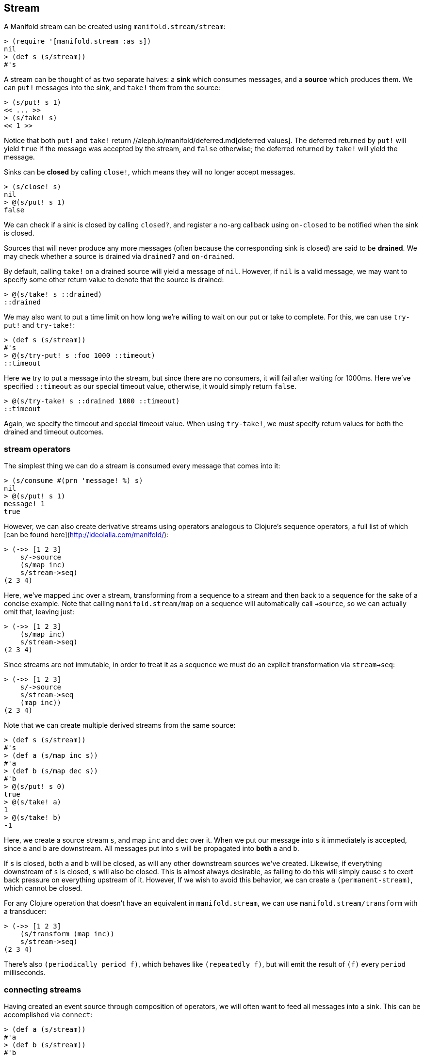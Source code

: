 == Stream
A Manifold stream can be created using `manifold.stream/stream`:

[source,clojure]
----
> (require '[manifold.stream :as s])
nil
> (def s (s/stream))
#'s
----

A stream can be thought of as two separate halves: a *sink*  which consumes messages, and a *source*  which produces them.
We can `put!` messages into the sink, and `take!` them from the source:


[source,clojure]
----
> (s/put! s 1)
<< ... >>
> (s/take! s)
<< 1 >>
----

Notice that both `put!` and `take!` return //aleph.io/manifold/deferred.md[deferred values].  The deferred returned by `put!` will yield
`true` if the message was accepted by the stream, and `false` otherwise; the deferred returned by `take!` will yield the message.

Sinks can be *closed* by calling `close!`, which means they will no longer accept messages.

[source,clojure]
----
> (s/close! s)
nil
> @(s/put! s 1)
false
----

We can check if a sink is closed by calling `closed?`, and register a no-arg callback using `on-closed` to be notified when
the sink is closed.

Sources that will never produce any more messages (often because the corresponding sink is closed) are said to be **drained**.
We may check whether a source is drained via `drained?` and `on-drained`.

By default, calling `take!` on a drained source will yield a message of `nil`.  However, if `nil` is a valid message, we may
want to specify some other return value to denote that the source is drained:


[source,clojure]
----
> @(s/take! s ::drained)
::drained
----

We may also want to put a time limit on how long we're willing to wait on our put or take to complete.  For this, we can use
`try-put!` and `try-take!`:

[source,clojure]
----
> (def s (s/stream))
#'s
> @(s/try-put! s :foo 1000 ::timeout)
::timeout
----

Here we try to put a message into the stream, but since there are no consumers, it will fail after waiting for 1000ms.  Here
we've specified `::timeout` as our special timeout value, otherwise, it would simply return `false`.

[source,clojure]
----
> @(s/try-take! s ::drained 1000 ::timeout)
::timeout
----

Again, we specify the timeout and special timeout value.  When using `try-take!`, we must specify return values for both the
drained and timeout outcomes.

=== stream operators

The simplest thing we can do a stream is consumed every message that comes into it:

[source,clojure]
----
> (s/consume #(prn 'message! %) s)
nil
> @(s/put! s 1)
message! 1
true
----

However, we can also create derivative streams using operators analogous to Clojure's sequence operators, a full list of
which [can be found here](http://ideolalia.com/manifold/):


[source,clojure]
----
> (->> [1 2 3]
    s/->source
    (s/map inc)
    s/stream->seq)
(2 3 4)
----


Here, we've mapped `inc` over a stream, transforming from a sequence to a stream and then back to a sequence for the sake of
a concise example.  Note that calling `manifold.stream/map` on a sequence will automatically call `->source`, so we can actually omit that, leaving just:

[source,clojure]
----
> (->> [1 2 3]
    (s/map inc)
    s/stream->seq)
(2 3 4)
----

Since streams are not immutable, in order to treat it as a sequence we must do an explicit transformation via `stream->seq`:

[source,clojure]
----
> (->> [1 2 3]
    s/->source
    s/stream->seq
    (map inc))
(2 3 4)
----

Note that we can create multiple derived streams from the same source:

[source,clojure]
----
> (def s (s/stream))
#'s
> (def a (s/map inc s))
#'a
> (def b (s/map dec s))
#'b
> @(s/put! s 0)
true
> @(s/take! a)
1
> @(s/take! b)
-1
----

Here, we create a source stream `s`, and map `inc` and `dec` over it.  When we put our message into `s` it immediately is accepted, since
`a` and `b` are downstream.  All messages put into `s` will be propagated into *both* `a` and `b`.

If `s` is closed, both `a` and `b` will be closed, as will any other downstream sources we've created.  Likewise, if everything downstream
of `s` is closed, `s` will also be closed.  This is almost always desirable, as failing to do this will simply cause `s` to exert
back pressure on everything upstream of it.  However, If we wish to avoid this behavior, we can create a `(permanent-stream)`, which cannot be closed.

For any Clojure operation that doesn't have an equivalent in `manifold.stream`, we can use `manifold.stream/transform` with a transducer:

[source,clojure]
----
> (->> [1 2 3]
    (s/transform (map inc))
    s/stream->seq)
(2 3 4)
----

There's also `(periodically period f)`, which behaves like `(repeatedly f)`, but will emit the result of `(f)` every `period` milliseconds.


=== connecting streams

Having created an event source through composition of operators, we will often want to feed all messages into a sink.  This can be
accomplished via `connect`:

[source,clojure]
----
> (def a (s/stream))
#'a
> (def b (s/stream))
#'b
> (s/connect a b)
true
> @(s/put! a 1)
true
> @(s/take! b)
1
----

Again, we see that our message is immediately accepted into `a`, and can be read from `b`.  We may also pass an options map into
`connect`, with any of the following keys:

[cols=2*,options="header"]
|===
| Field
| Description
| `downstream?` | whether the source closing will close the sink, defaults to `true`
| `upstream?` | whether the sink closing will close the source, *even if there are other sinks downstream of the source*, defaults to `false`
| `timeout` | the maximum time that will be spent waiting to convey a message into the sink before the connection is severed, defaults to `nil`
| `description` | a description of the connection between the source and sink, useful for introspection purposes
|===

Upon connecting two streams, we can inspect any of the streams using `description`, and follow the flow of data using `downstream`:

[source,clojure]
----
> (def a (s/stream))
#'a
> (def b (s/stream))
#'b
> (s/connect a b {:description "a connection"})
nil
> (s/description a)
{:pending-puts 0, :drained? false, :buffer-size 0, :permanent? false, ...}
> (s/downstream a)
(["a connection" << stream: ... >>])
----

We can recursively apply `downstream` to traverse the entire topology of our streams.  This can be a powerful way to reason about
the structure of our running processes, but sometimes we want to change the message from the source before it's placed into the sink.
For this, we can use `connect-via`:

[source,clojure]
----
> (def a (s/stream))
#'a
> (def b (s/stream))
#'b
> (s/connect-via a #(s/put! b (inc %)) b)
nil
----

Note that `connect-via` takes an argument between the source and sink, which is a single-argument callback.  This callback will be
invoked with messages from the source, under the assumption that they will be propagated to the sink.  This is the underlying
mechanism for `map`, `filter`, and other stream operators; it allows us to create complex operations that are visible via `downstream`:

[source,clojure]
----
> (def a (s/stream))
#'a
> (s/map inc a)
<< source: ... >>
> (s/downstream a)
([{:op "map"} << sink: {:type "callback"} >>])
----

Each element returned by `downstream` is a 2-tuple, the first element describing the connection, and the second element describing
the stream it's feeding into.

The value returned by the callback for `connect-via` provides backpressure - if a deferred value is returned, further messages will
not be passed in until the deferred value is realized.

=== buffers and backpressure

We saw above that if we attempt to put a message into a stream, it won't succeed until the value is taken out.  This is because the
default stream has no buffer; it simply conveys messages from producers to consumers.  If we want to create a stream with a buffer,
we can simply call `(stream buffer-size)`.  We can also call `(buffer size stream)` to create a buffer downstream of an existing stream.

We may also call `(buffer metric limit stream)`, if we don't want to measure our buffer's size in messages.  If, for instance, each
message is a collection, we could use `count` as our metric, and set `limit` to whatever we want the maximum aggregate count to be.

To limit the rate of messages from a stream, we can use `(throttle max-rate stream)`.

=== event buses and publish/subscribe models

Manifold provides a simple publish/subscribe mechanism in the `manifold.bus` namespace.  To create an event bus, we can use
`(event-bus)`.  To publish to a particular topic on that bus, we use `(publish! bus topic msg)`.  To get a stream representing
all messages on a topic, we can call `(subscribe bus topic)`.

Calls to `publish!` will return a deferred that won't be realized until all streams have accepted the message.  By default,
all streams returned by `subscribe` are unbuffered, but we can change this by providing a `stream-generator` to `event-bus`,
such as `(event-bus #(stream 1e3))`.  A short example of how `event-bus` can be used in concert with the buffering and flow control
mechanisms [can be found here](https://youtu.be/1bNOO3xxMc0?t=1887).
n